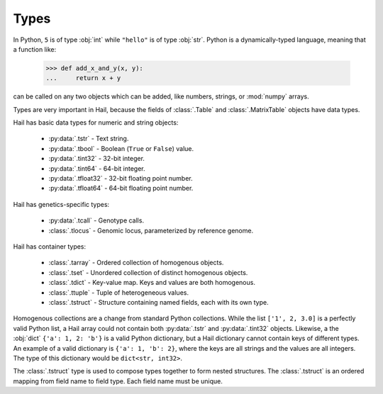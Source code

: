 -----
Types
-----

In Python, ``5`` is of type :obj:`int` while ``"hello"`` is of type :obj:`str`.
Python is a dynamically-typed language, meaning that a function like:

    >>> def add_x_and_y(x, y):
    ...     return x + y

can be called on any two objects which can be added, like numbers, strings, or
:mod:`numpy` arrays.

Types are very important in Hail, because the fields of :class:`.Table` and
:class:`.MatrixTable` objects have data types.

Hail has basic data types for numeric and string objects:

 - :py:data:`.tstr` - Text string.
 - :py:data:`.tbool` - Boolean (``True`` or ``False``) value.
 - :py:data:`.tint32` - 32-bit integer.
 - :py:data:`.tint64` - 64-bit integer.
 - :py:data:`.tfloat32` - 32-bit floating point number.
 - :py:data:`.tfloat64` - 64-bit floating point number.

Hail has genetics-specific types:

 - :py:data:`.tcall` - Genotype calls.
 - :class:`.tlocus` - Genomic locus, parameterized by reference genome.

Hail has container types:

 - :class:`.tarray` - Ordered collection of homogenous objects.
 - :class:`.tset` - Unordered collection of distinct homogenous objects.
 - :class:`.tdict` - Key-value map. Keys and values are both homogenous.
 - :class:`.ttuple` - Tuple of heterogeneous values.
 - :class:`.tstruct` - Structure containing named fields, each with its own
   type.

Homogenous collections are a change from standard Python collections.
While the list ``['1', 2, 3.0]`` is a perfectly valid Python list,
a Hail array could not contain both :py:data:`.tstr` and :py:data:`.tint32`
objects. Likewise, a the :obj:`dict` ``{'a': 1, 2: 'b'}`` is a valid Python
dictionary, but a Hail dictionary cannot contain keys of different types.
An example of a valid dictionary is ``{'a': 1, 'b': 2}``, where the keys are all
strings and the values are all integers. The type of this dictionary would be
``dict<str, int32>``.

The :class:`.tstruct` type is used to compose types together to form nested
structures. The :class:`.tstruct` is an ordered mapping from field name to field
type. Each field name must be unique.

